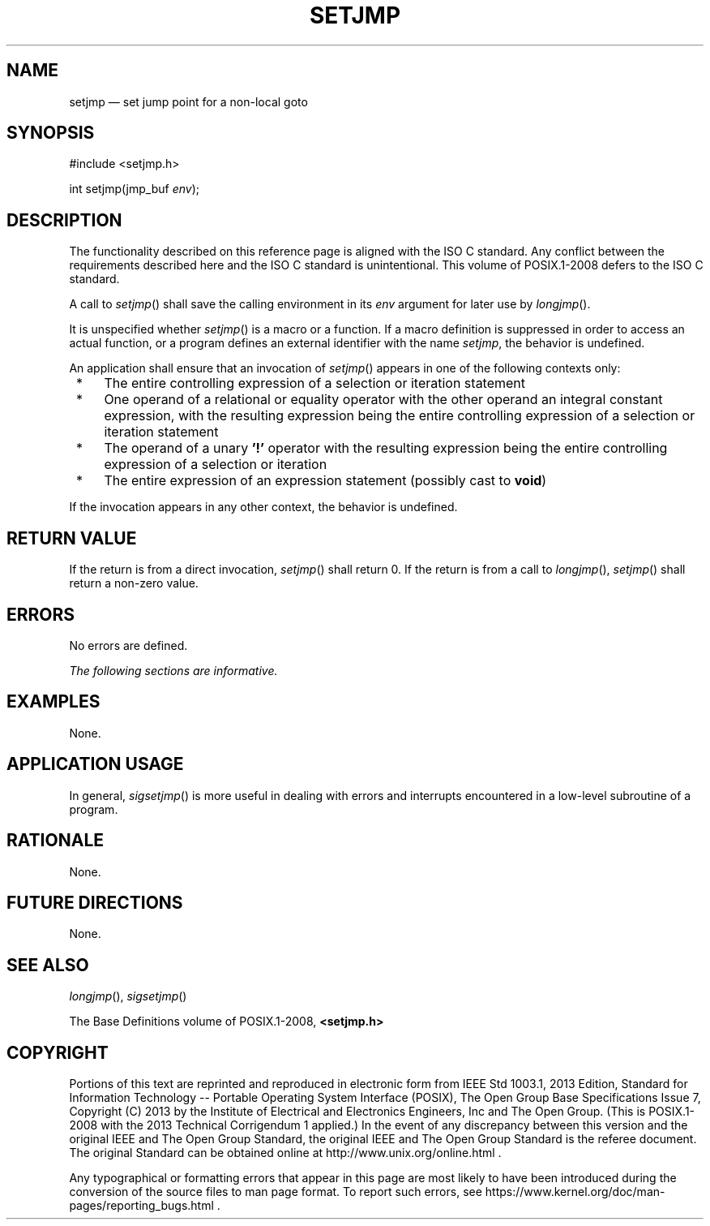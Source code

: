 '\" et
.TH SETJMP "3" 2013 "IEEE/The Open Group" "POSIX Programmer's Manual"

.SH NAME
setjmp
\(em set jump point for a non-local goto
.SH SYNOPSIS
.LP
.nf
#include <setjmp.h>
.P
int setjmp(jmp_buf \fIenv\fP);
.fi
.SH DESCRIPTION
The functionality described on this reference page is aligned with the
ISO\ C standard. Any conflict between the requirements described here and the
ISO\ C standard is unintentional. This volume of POSIX.1\(hy2008 defers to the ISO\ C standard.
.P
A call to
\fIsetjmp\fR()
shall save the calling environment in its
.IR env
argument for later use by
\fIlongjmp\fR().
.P
It is unspecified whether
\fIsetjmp\fR()
is a macro or a function. If a macro definition is suppressed in order
to access an actual function, or a program defines an external
identifier with the name
.IR setjmp ,
the behavior is undefined.
.P
An application shall ensure that an invocation of
\fIsetjmp\fR()
appears in one of the following contexts only:
.IP " *" 4
The entire controlling expression of a selection or iteration
statement
.IP " *" 4
One operand of a relational or equality operator with the other operand
an integral constant expression, with the resulting expression being
the entire controlling expression of a selection or iteration statement
.IP " *" 4
The operand of a unary
.BR '!' 
operator with the resulting expression being the entire controlling
expression of a selection or iteration
.IP " *" 4
The entire expression of an expression statement (possibly cast to
.BR void )
.P
If the invocation appears in any other context, the behavior is
undefined.
.SH "RETURN VALUE"
If the return is from a direct invocation,
\fIsetjmp\fR()
shall return 0. If the return is from a call to
\fIlongjmp\fR(),
\fIsetjmp\fR()
shall return a non-zero value.
.SH ERRORS
No errors are defined.
.LP
.IR "The following sections are informative."
.SH EXAMPLES
None.
.SH "APPLICATION USAGE"
In general,
\fIsigsetjmp\fR()
is more useful in dealing with errors and interrupts encountered in a
low-level subroutine of a program.
.SH RATIONALE
None.
.SH "FUTURE DIRECTIONS"
None.
.SH "SEE ALSO"
.IR "\fIlongjmp\fR\^(\|)",
.IR "\fIsigsetjmp\fR\^(\|)"
.P
The Base Definitions volume of POSIX.1\(hy2008,
.IR "\fB<setjmp.h>\fP"
.SH COPYRIGHT
Portions of this text are reprinted and reproduced in electronic form
from IEEE Std 1003.1, 2013 Edition, Standard for Information Technology
-- Portable Operating System Interface (POSIX), The Open Group Base
Specifications Issue 7, Copyright (C) 2013 by the Institute of
Electrical and Electronics Engineers, Inc and The Open Group.
(This is POSIX.1-2008 with the 2013 Technical Corrigendum 1 applied.) In the
event of any discrepancy between this version and the original IEEE and
The Open Group Standard, the original IEEE and The Open Group Standard
is the referee document. The original Standard can be obtained online at
http://www.unix.org/online.html .

Any typographical or formatting errors that appear
in this page are most likely
to have been introduced during the conversion of the source files to
man page format. To report such errors, see
https://www.kernel.org/doc/man-pages/reporting_bugs.html .
